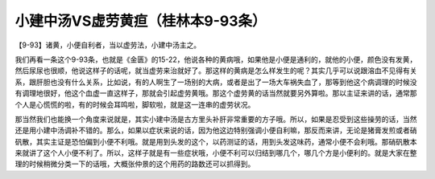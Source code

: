 小建中汤VS虚劳黄疸（桂林本9-93条）
======================================

【9-93】诸黄，小便自利者，当以虚劳法，小建中汤主之。

我们再看一条这个9-93条，也就是《金匮》的15-22，他说各种的黄病哦，如果他是小便是通利的，就他的小便，颜色没有发黄，然后尿尿也很顺，他说这样子的话呢，就当虚劳来治就好了。那这样的黄病是怎么样发生的呢？其实几乎可以说跟溶血不见得有关系，跟肝胆也没有什么关系，比如说，有的人啊生了一场别的大病，或者是出了一场大车祸失血了，那等到他这个病调理的时候没有调理地很好，他这个血虚一直这样子，那就会引起虚劳黄哦。那这个虚劳黄的话当然就要另外算啦。那以主证来讲的话，通常那个人是心慌慌的啦，有的时候会耳鸣啦，脚软啦，就是这一连串的虚劳状况。

那当然我们也能换一个角度来说就是，其实小建中汤是古方里头补肝非常重要的方子哦。所以，如果是忍受到这些操劳的话，当然还是用小建中汤调补不错的。那么，如果以症状来说的话，因为他这边特别强调小便自利嘛，那反而来讲，无论是猪膏发煎或者硝矾散，其实主证是恐怕偏到小便不利哦。就是用到头发的这个，以药测证的话，用到头发这味药，通常小便不会利哦。那硝矾散本来就讲了这个人小便不利了。所以，这样子就是有一些症状哦，小便不利可以归结到哪几个，哪几个方是小便利的。就是大家在整理的时候稍微分类一下的话哦，大概张仲景的这个用药的路数还可以抓得到。
